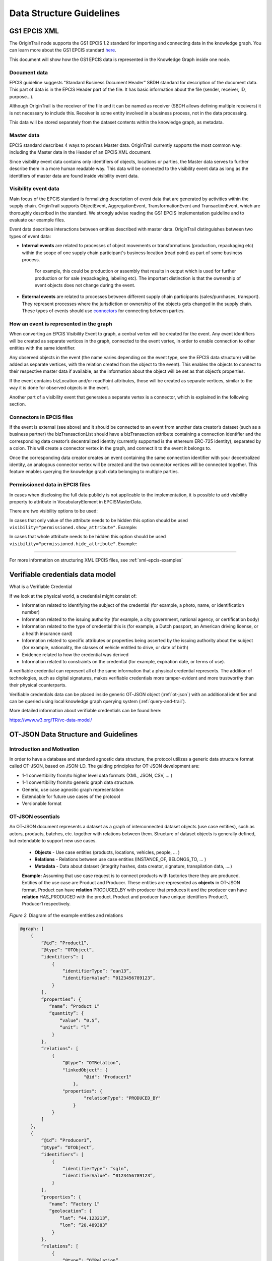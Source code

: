 ..  _data-structure-guidelines:

Data Structure Guidelines
=========================

GS1 EPCIS  XML
--------------

The OriginTrail node supports the GS1 EPCIS 1.2 standard for importing and connecting data in the knowledge graph.
You can learn more about the GS1 EPCIS standard \ `here <https://www.gs1.org/sites/default/files/docs/epc/EPCIS-Standard-1.2-r-2016-09-29.pdf>`__\ .

This document will show how the GS1 EPCIS data is represented in the Knowledge Graph inside one node.

Document data
~~~~~~~~~~~~~

EPCIS guideline suggests “Standard Business Document Header” SBDH standard for description of the document data. This part of data is in the EPCIS Header part of the file. It has basic information about the file (sender, receiver, ID, purpose…).

Although OriginTrail is the receiver of the file and it can be named as receiver (SBDH allows defining multiple receivers) it is not necessary to include this. Receiver is some entity involved in a business process, not in the data processing.

This data will be stored separately from the dataset contents within the knowledge graph, as  metadata.

Master data
~~~~~~~~~~~

EPCIS standard describes 4 ways to process Master data. OriginTrail currently supports the most common way: including the Master data in the Header of an EPCIS XML document.

Since visibility event data contains only identifiers of objects, locations or parties,
the Master data serves to further describe them in a more human readable way.
This data will be connected to the visibility event data as long as the identifiers
of master data are found inside visibility event data.

Visibility event data
~~~~~~~~~~~~~~~~~~~~~

Main focus of the EPCIS standard is formalizing description of event data that are generated by activities within the supply chain. OriginTrail supports ObjectEvent, AggregationEvent, TransformationEvent and TransactionEvent, which are thoroughly described in the standard. We strongly advise reading the GS1 EPCIS implementation guideline and to evaluate our example files.

Event data describes interactions between entities described with master data. OriginTrail distinguishes between two types of event data:

- **Internal events** are related to processes of object movements or transformations (production, repackaging etc) within the scope of one supply chain participant's business location (read point) as part of some business process.

    For example, this could be production or assembly that results in output which is used for further production or for sale (repackaging, labeling etc). The important distinction is that the ownership of event objects does not change during the event.

- **External events** are related to processes between different supply chain participants (sales/purchases, transport). They represent processes where the jurisdiction or ownership of the objects gets changed in the supply chain. These types of events should use `connectors <#connectors-in-epcis-files>`__ for connecting between parties.


How an event is represented in the graph
~~~~~~~~~~~~~~~~~~~~~~~~~~~~~~~~~~~~~~~~

When converting an EPCIS Visibility Event to graph, a central vertex will be created for the event. Any event identifiers will be created as separate vertices in the graph, connected to the event vertex, in order to enable connection to other entities with the same identifier.

Any observed objects in the event (the name varies depending on the event type, see the EPCIS data structure) will be added as separate vertices, with the relation created from the object to the event). This enables the objects to connect to their respective master data if available, as the information about the object will be set as that object’s properties.

If the event contains bizLocation and/or readPoint attributes, those will be created as separate vertices, similar to the way it is done for observed objects in the event.

Another part of a visibility event that generates a separate vertex is a connector, which is explained in the following section.

Connectors in EPCIS files
~~~~~~~~~~~~~~~~~~~~~~~~~

If the event is external (see above) and it should be connected to an event from another data creator’s dataset (such as a business partner) the bizTransactionList should have a bizTransaction attribute containing a connection identifier and the corresponding data creator’s decentralized identity (currently supported is the ethereum ERC-725 identity), separated by a colon. This will create a connector vertex in the graph, and connect it to the event it belongs to.

Once the corresponding data creator creates an event containing the same connection identifier with your decentralized identity, an analogous connector vertex will be created and the two connector vertices will be connected together. This feature enables querying the knowledge graph data belonging to multiple parties.

Permissioned data in EPCIS files
~~~~~~~~~~~~~~~~~~~~~~~~~~~~~~~~

In cases when disclosing the full data publicly is not applicable to the implementation, it is possible to add visibility property to attribute in VocabularyElement in EPCISMasterData.

There are two visibility options to be used:

In cases that only value of the attribute needs to be hidden this option should be used ``visibility="permissioned.show_attribute"``. Example:

.. code:: xml
    <VocabularyElement id="id:Company_Green_with_permissioned_data">
        <attribute id="id:name" visibility="permissioned.show_attribute">Green</attribute>
    </VocabularyElement>

In cases that whole attribute needs to be hidden this option should be used ``visibility="permissioned.hide_attribute"``. Example:

.. code:: xml
    <VocabularyElement id="id:Company_Green_with_permissioned_data">
        <attribute id="id:wallet" visibility="permissioned.hide_attribute">0xBbAaAd7BD40602B78C0649032D2532dEFa23A4C0</attribute>
    </VocabularyElement>

-----------------------------------------

For more information on structuring XML EPCIS files, see :ref:`xml-epcis-examples`


Verifiable credentials data model
---------------------------------

What is a Verifiable Credential

If we look at the physical world, a credential might consist of:

-  Information related to identifying the subject of the credential (for example, a photo, name, or identification number)

-  Information related to the issuing authority (for example, a city government, national agency, or certification body)

-  Information related to the type of credential this is (for example, a Dutch passport, an American driving license, or a health insurance card)

-  Information related to specific attributes or properties being asserted by the issuing authority about the subject (for example, nationality, the classes of vehicle entitled to drive, or date of birth)

-  Evidence related to how the credential was derived

-  Information related to constraints on the credential (for example, expiration date, or terms of use).

A verifiable credential can represent all of the same information that a physical credential represents. The addition of technologies, such as digital signatures, makes verifiable credentials more tamper-evident and more trustworthy than their physical counterparts.

Verifiable credentials data can be placed inside generic OT-JSON object (:ref:`ot-json`) with an additional identifier and can be queried using local knowledge graph querying system (:ref:`query-and-trail`).

More detailed information about verifiable credentials can be found here:

`https://www.w3.org/TR/vc-data-model/ <https://www.w3.org/TR/vc-data-model/>`__

OT-JSON Data Structure and Guidelines
-------------------------------------

Introduction and Motivation
~~~~~~~~~~~~~~~~~~~~~~~~~~~

In order to have a database and standard agnostic data structure, the protocol utilizes a generic data structure format called OT-JSON, based on JSON-LD. The guiding principles for OT-JSON development are:

- 1-1 convertibility from/to higher level data formats (XML, JSON, CSV, … )
- 1-1 convertibility from/to generic graph data structure.
- Generic, use case agnostic graph representation
- Extendable for future use cases of the protocol
- Versionable format

OT-JSON essentials
~~~~~~~~~~~~~~~~~~~~~~~~~~~

An OT-JSON document represents a dataset as a graph of interconnected dataset objects (use case entities), such as actors, products, batches, etc. together with relations between them. Structure of dataset objects is generally defined, but extendable to support new use cases.

    - **Objects** - Use case entities (products, locations, vehicles, people, … )
    - **Relations** - Relations between use case entities (INSTANCE_OF, BELONGS_TO, … )
    - **Metadata** - Data about dataset (integrity hashes, data creator, signature, transpilation data, ....)

    **Example:** Assuming that use case request is to connect products with factories there they are produced. Entities of the use case are Product and Producer. These entities are represented as **objects** in OT-JSON format. Product can have **relation** PRODUCED_BY with producer that produces it and the producer can have **relation** HAS_PRODUCED with the product. Product and producer have unique identifiers Product1, Producer1 respectively.

.. image:: datalayer4.png

*Figure 2.* Diagram of the example entities and relations


.. code:: json

    @graph: [
        {
            “@id”: “Product1”,
            “@type”: “OTObject”,
            “identifiers”: [
                {
                    “identifierType”: “ean13”,
                    “identifierValue”: “0123456789123”,
                }
            ],
            “properties”: {
               “name”: “Product 1”
               “quantity”: {
                   “value”: “0.5”,
                   “unit”: “l”
                }
            },
            “relations”: [
                {
                    “@type”: “OTRelation”,
                    "linkedObject": {
                            "@id": "Producer1"
                        },
                    "properties": {
                            "relationType": "PRODUCED_BY"
                        }
                }
            ]
        },
        {
            “@id”: “Producer1”,
            “@type”: “OTObject”,
            “identifiers”: [
                {
                    “identifierType”: “sgln”,
                    “identifierValue”: “0123456789123”,
                }
            ],
            “properties”: {
               “name”: “Factory 1”
               “geolocation”: {
                   “lat”: “44.123213”,
                   “lon”: “20.489383”
                }
            },
            “relations”: [
                {
                    “@type”: “OTRelation”,
                    "linkedObject": {
                            "@id": "Product1"
                        },
                    "properties": {
                            "relationType": "HAS_PRODUCED"
                        }
                }
            ]
        }
    ]

*Figure 3.* OT-JSON graph representing example entities

Conceptual essentials
~~~~~~~~~~~~~~~~~~~~~~~~~~~

Here are some essential conceptual things related to the data in a dataset.
Try to fit example of book as an object from the physical world with its information as the data.

    - Every OT-JSON entity (Object) is identified with at least one unique identifier. An identifier is represented as a non-empty string.
    - Entities can have multiple identifiers along with the unique one. For example: EAN13, LOT number and time of some event.
    - Data can be connected by arbitrary relations. A user can define own relations that can be used with others defined by standard.
    - Relations are directed from one entity to another. It is possible to create multiple relations between two objects in both directions.

---------

For more specific information about OT-JSON, see :ref:`ot-json`


Web of Things
-------------

WoT (Web of Things) provides mechanisms to formally describe IoT interfaces to allow IoT (Internet of Things) devices and services to communicate with each other, independent of their underlying implementation, and across multiple networking protocols. The OriginTrail node supports the WOT standard for importing and connecting data in the knowledge graph.

The goals of the WOT are to improve the interoperability and usability of the IoT. Through a collaboration involving many stakeholders over the past years, several building blocks have been identified that address these challenges. The first set of WoT building blocks is now defined:

-  the Web of Things (WoT) Thing Description

-  the Web of Things (WoT) Binding Templates

-  the Web of Things (WoT) Scripting API

-  the Web of Things (WoT) Security and Privacy Considerations

More details for defined building blocks and use cases are available on the following link: \ `https://www.w3.org/TR/wot-architecture/ <https://www.w3.org/TR/wot-architecture/>`__

Data model is composed of the following resources:

-  Things – A web Thing can be a gateway to other devices that don’t have an internet connection. This resource contains all the web Things that are proxied by this web Thing. This is mainly used by clouds or gateways because they can proxy other devices.

-  Model – A web Thing always has a set of metadata that defines various aspects about it such as its name, description, or configurations.

-  Properties – A property is a variable of a web Thing. Properties represent the internal state of a web Thing. Clients can subscribe to properties to receive a notification message when specific conditions are met; for example, the value of one or more properties changed.

-  Actions – An action is a function offered by a web Thing. Clients can invoke a function on a web Thing by sending an action to the web Thing. Examples of actions are “open” or “close” for a garage door, “enable” or “disable” for a smoke alarm, and “scan” or “check in” for a bottle of soda or a place. The direction of an action is usually from the client to the web Thing. Actions represent the public interface of a web Thing and properties are the private parts.

All these resources are semantically described by simple models serialized in JSON. Resource findability is based Web Linking standard and semantic extensions using JSON-LD are supported. This allows extending basic descriptions using a well-known semantic format such as the \ `GS1 Web Vocabulary <http://gs1.org/voc/>`__\ . Using this approach, existing services like search engines can automatically get and understand what Things are and how to interact with them. An example of WOT file is available on the following link:

`https://www.w3.org/TR/wot-thing-description/ <https://www.w3.org/TR/wot-thing-description/>`__

How an event is represented in the graph
~~~~~~~~~~~~~~~~~~~~~~~~~~~~~~~~~~~~~~~~

When converting a WOT file to graph, a central vertex will be created for the device described in the file. All sensor measurements will be created as separate vertices in the graph, connected to the main event vertex, in order to enable connection to the rest of the graph via the main vertex. There are two custom vertices denoted as readPoint and observerdLocation. These two vertices are considered as connectors which connect data with the rest of the graph. An example of WOT file with connectors is available on the following link: \ `https://github.com/OriginTrail/ot-node/blob/develop/importers/use\_cases/perutnina\_kakaxi/kakaxi.wot <https://github.com/OriginTrail/ot-node/blob/develop/importers/use_cases/perutnina_kakaxi/kakaxi.wot>`__

.. _namespace: https://github.com/OriginTrail/ot-node/wiki/OriginTrail-GS1-EPCIS-customized-namespace
.. _data layer model: https://github.com/OriginTrail/ot-node/wiki/Graph-structure-in-OriginTrail-Data-Layer---version-1.0
.. _`https://github.com/OriginTrail/ot-node/wiki/Installation-Instructions`: https://github.com/OriginTrail/ot-node/wiki/Integration-Instructions
.. _GS1 EPCIS implementation guideline: https://www.gs1.org/docs/epc/EPCIS_Guideline.pdf
.. _`urn:ot:\*`: https://github.com/OriginTrail/ot-node/wiki/OriginTrail-GS1-EPCIS-customized-namespace
.. _here: https://github.com/OriginTrail/ot-node/blob/develop/importers/
.. _SBDH: https://www.gs1.org/sites/default/files/docs/xml/SBDH_v1_3_Technical_Implementation_Guide.pdf
.. _GitHub: https://github.com/OriginTrail/ot-node
.. _GS1 EPCIS standards: https://www.gs1.org/sites/default/files/docs/epc/EPCIS-Standard-1.2-r-2016-09-29.pdf
.. _Web of things: https://www.w3.org/Submission/wot-model/
.. _Sample files: https://github.com/OriginTrail/ot-node/blob/develop/importers/xml_examples/
.. _`GS1 EPCIS design:`: https://github.com/OriginTrail/ot-node/blob/develop/importers/xml_examples/Retail/Design.JPG